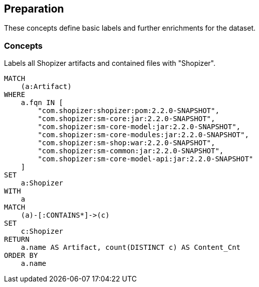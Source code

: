 [[preparation:Default]]
[role=group,includesConcepts="preparation:ShopizerFiles"]
== Preparation

These concepts define basic labels and further enrichments for the dataset.

=== Concepts

[[preparation:ShopizerFiles]]
[source,cypher,role="concept"]
.Labels all Shopizer artifacts and contained files with "Shopizer".
----
MATCH
    (a:Artifact)
WHERE
    a.fqn IN [
        "com.shopizer:shopizer:pom:2.2.0-SNAPSHOT",
        "com.shopizer:sm-core:jar:2.2.0-SNAPSHOT",
        "com.shopizer:sm-core-model:jar:2.2.0-SNAPSHOT",
        "com.shopizer:sm-core-modules:jar:2.2.0-SNAPSHOT",
        "com.shopizer:sm-shop:war:2.2.0-SNAPSHOT",
        "com.shopizer:sm-common:jar:2.2.0-SNAPSHOT",
        "com.shopizer:sm-core-model-api:jar:2.2.0-SNAPSHOT"
    ]
SET
    a:Shopizer
WITH
    a
MATCH
    (a)-[:CONTAINS*]->(c)
SET
    c:Shopizer
RETURN
    a.name AS Artifact, count(DISTINCT c) AS Content_Cnt
ORDER BY
    a.name
----